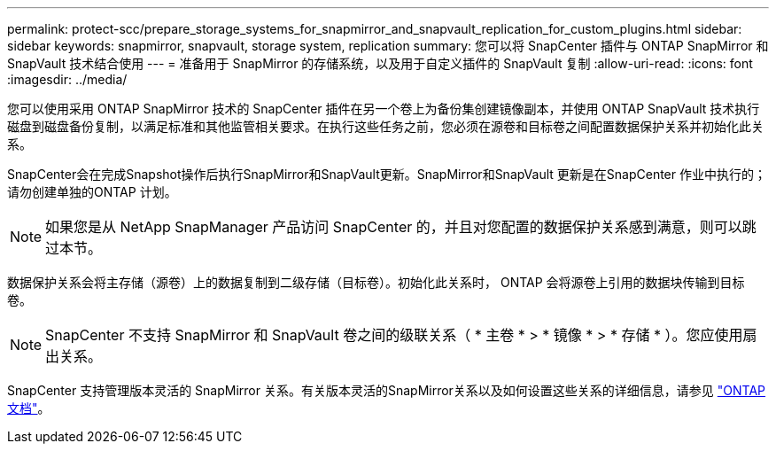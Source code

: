 ---
permalink: protect-scc/prepare_storage_systems_for_snapmirror_and_snapvault_replication_for_custom_plugins.html 
sidebar: sidebar 
keywords: snapmirror, snapvault, storage system, replication 
summary: 您可以将 SnapCenter 插件与 ONTAP SnapMirror 和 SnapVault 技术结合使用 
---
= 准备用于 SnapMirror 的存储系统，以及用于自定义插件的 SnapVault 复制
:allow-uri-read: 
:icons: font
:imagesdir: ../media/


[role="lead"]
您可以使用采用 ONTAP SnapMirror 技术的 SnapCenter 插件在另一个卷上为备份集创建镜像副本，并使用 ONTAP SnapVault 技术执行磁盘到磁盘备份复制，以满足标准和其他监管相关要求。在执行这些任务之前，您必须在源卷和目标卷之间配置数据保护关系并初始化此关系。

SnapCenter会在完成Snapshot操作后执行SnapMirror和SnapVault更新。SnapMirror和SnapVault 更新是在SnapCenter 作业中执行的；请勿创建单独的ONTAP 计划。


NOTE: 如果您是从 NetApp SnapManager 产品访问 SnapCenter 的，并且对您配置的数据保护关系感到满意，则可以跳过本节。

数据保护关系会将主存储（源卷）上的数据复制到二级存储（目标卷）。初始化此关系时， ONTAP 会将源卷上引用的数据块传输到目标卷。


NOTE: SnapCenter 不支持 SnapMirror 和 SnapVault 卷之间的级联关系（ * 主卷 * > * 镜像 * > * 存储 * ）。您应使用扇出关系。

SnapCenter 支持管理版本灵活的 SnapMirror 关系。有关版本灵活的SnapMirror关系以及如何设置这些关系的详细信息，请参见 http://docs.netapp.com/ontap-9/index.jsp?topic=%2Fcom.netapp.doc.ic-base%2Fresources%2Fhome.html["ONTAP文档"^]。
